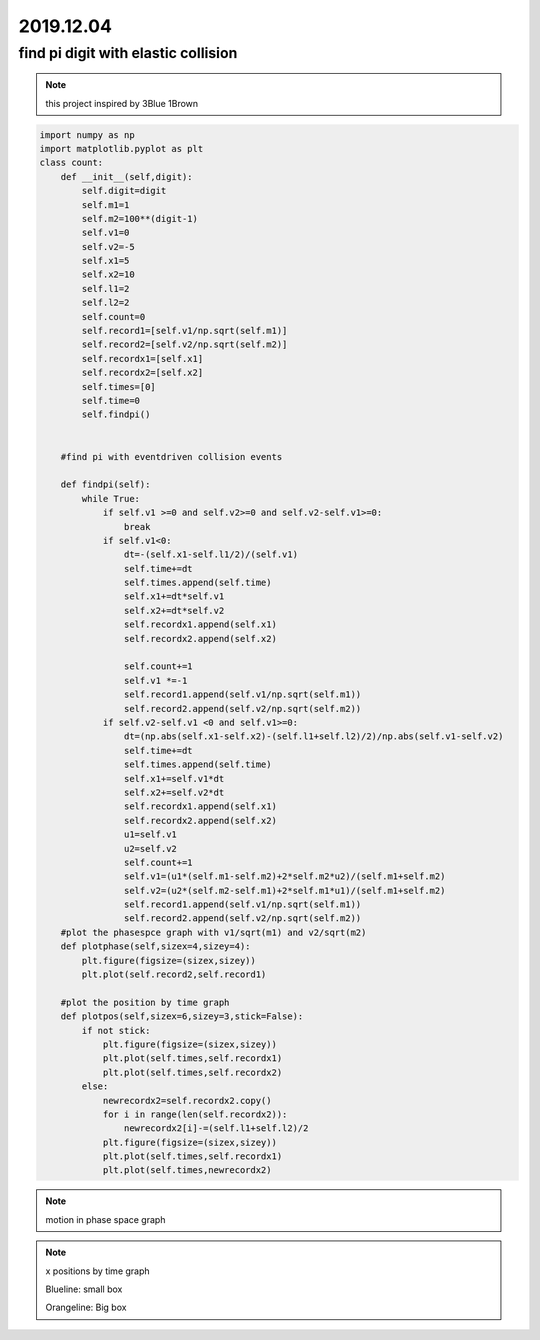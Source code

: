 2019.12.04
================


find pi digit with elastic collision
--------------------------------------

.. note::
    this project inspired by 3Blue 1Brown

.. code-block:: python

    import numpy as np
    import matplotlib.pyplot as plt
    class count:
        def __init__(self,digit):
            self.digit=digit
            self.m1=1
            self.m2=100**(digit-1)
            self.v1=0
            self.v2=-5
            self.x1=5
            self.x2=10
            self.l1=2
            self.l2=2
            self.count=0
            self.record1=[self.v1/np.sqrt(self.m1)]
            self.record2=[self.v2/np.sqrt(self.m2)]
            self.recordx1=[self.x1]
            self.recordx2=[self.x2]
            self.times=[0]
            self.time=0
            self.findpi()


        #find pi with eventdriven collision events

        def findpi(self):
            while True:
                if self.v1 >=0 and self.v2>=0 and self.v2-self.v1>=0:
                    break
                if self.v1<0:
                    dt=-(self.x1-self.l1/2)/(self.v1)
                    self.time+=dt
                    self.times.append(self.time)
                    self.x1+=dt*self.v1
                    self.x2+=dt*self.v2
                    self.recordx1.append(self.x1)
                    self.recordx2.append(self.x2)

                    self.count+=1
                    self.v1 *=-1
                    self.record1.append(self.v1/np.sqrt(self.m1))
                    self.record2.append(self.v2/np.sqrt(self.m2))
                if self.v2-self.v1 <0 and self.v1>=0:
                    dt=(np.abs(self.x1-self.x2)-(self.l1+self.l2)/2)/np.abs(self.v1-self.v2)
                    self.time+=dt
                    self.times.append(self.time)
                    self.x1+=self.v1*dt
                    self.x2+=self.v2*dt
                    self.recordx1.append(self.x1)
                    self.recordx2.append(self.x2)
                    u1=self.v1
                    u2=self.v2
                    self.count+=1
                    self.v1=(u1*(self.m1-self.m2)+2*self.m2*u2)/(self.m1+self.m2)
                    self.v2=(u2*(self.m2-self.m1)+2*self.m1*u1)/(self.m1+self.m2)
                    self.record1.append(self.v1/np.sqrt(self.m1))
                    self.record2.append(self.v2/np.sqrt(self.m2))
        #plot the phasespce graph with v1/sqrt(m1) and v2/sqrt(m2)
        def plotphase(self,sizex=4,sizey=4):
            plt.figure(figsize=(sizex,sizey))
            plt.plot(self.record2,self.record1)

        #plot the position by time graph
        def plotpos(self,sizex=6,sizey=3,stick=False):
            if not stick:
                plt.figure(figsize=(sizex,sizey))
                plt.plot(self.times,self.recordx1)
                plt.plot(self.times,self.recordx2)
            else:
                newrecordx2=self.recordx2.copy()
                for i in range(len(self.recordx2)):
                    newrecordx2[i]-=(self.l1+self.l2)/2
                plt.figure(figsize=(sizex,sizey))
                plt.plot(self.times,self.recordx1)
                plt.plot(self.times,newrecordx2)

.. note::
    motion in phase space graph

.. image:: image/phase.png

.. note::
    x positions by time graph

    Blueline: small box

    Orangeline: Big box

.. image:: image/xbytime.png
